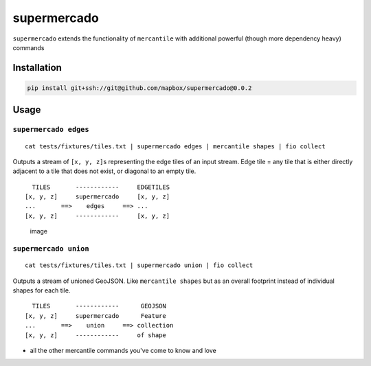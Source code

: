 supermercado
============

|Build Status| |codecov.io|

``supermercado`` extends the functionality of ``mercantile`` with
additional powerful (though more dependency heavy) commands

Installation
------------

.. code:: bash

    pip install git+ssh://git@github.com/mapbox/supermercado@0.0.2

Usage
-----

``supermercado edges``
~~~~~~~~~~~~~~~~~~~~~~

::

    cat tests/fixtures/tiles.txt | supermercado edges | mercantile shapes | fio collect

Outputs a stream of ``[x, y, z]``\ s representing the edge tiles of an
input stream. Edge tile = any tile that is either directly adjacent to a
tile that does not exist, or diagonal to an empty tile.

::

      TILES       ------------     EDGETILES
    [x, y, z]     supermercado     [x, y, z]
    ...       ==>    edges     ==> ...
    [x, y, z]     ------------     [x, y, z] 

.. figure:: https://cloud.githubusercontent.com/assets/5084513/11233655/fa2b102c-8d74-11e5-96f4-ae1194c9120d.png
   :alt: image

   image

``supermercado union``
~~~~~~~~~~~~~~~~~~~~~~

::

    cat tests/fixtures/tiles.txt | supermercado union | fio collect

Outputs a stream of unioned GeoJSON. Like ``mercantile shapes`` but as
an overall footprint instead of individual shapes for each tile.

::

      TILES       ------------      GEOJSON
    [x, y, z]     supermercado      Feature
    ...       ==>    union     ==> collection
    [x, y, z]     ------------     of shape

-  all the other mercantile commands you've come to know and love

.. |Build Status| image:: https://travis-ci.com/mapbox/supermercado.svg?token=5hEJ9x9Ljj2yfkNFpMu5&branch=master
   :target: https://travis-ci.com/mapbox/supermercado
.. |codecov.io| image:: https://codecov.io/github/mapbox/supermercado/coverage.svg?token=qkqtUNdabO&branch=master
   :target: https://codecov.io/github/mapbox/supermercado?branch=master
